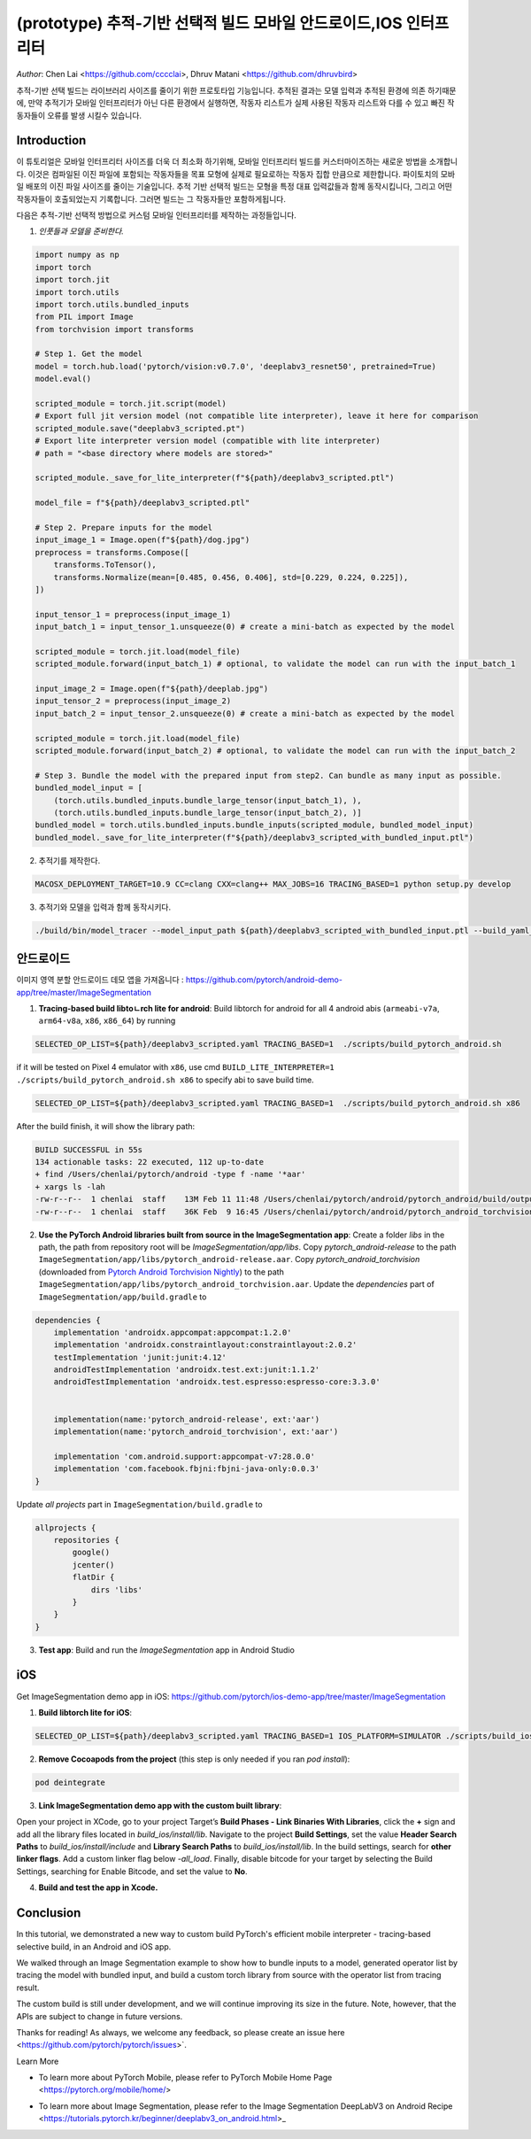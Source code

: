 (prototype)  추적-기반 선택적 빌드 모바일 안드로이드,IOS 인터프리터
===============================================================================


*Author*: Chen Lai <https://github.com/cccclai>, Dhruv Matani <https://github.com/dhruvbird>

.. 경고::
추적-기반 선택 빌드는 라이브러리 사이즈를 줄이기 위한 프로토타입 기능입니다. 추적된 결과는 모델 입력과 추적된 환경에 의존 하기때문에, 
만약 추적기가 모바일 인터프리터가 아닌 다른 환경에서 실행하면, 작동자 리스트가 실제 사용된 작동자 리스트와 다를 수 있고 빠진 작동자들이 오류를 발생 시킬수 있습니다.

Introduction
------------

이 튜토리얼은 모바일 인터프리터 사이즈를 더욱 더 최소화 하기위해, 모바일 인터프리터 빌드를 커스터마이즈하는 새로운 방법을 소개합니다. 이것은 컴파일된 이진 파일에 포함되는 작동자들을 목표 모형에 실제로 필요로하는 작동자 집합 만큼으로 제한합니다. 파이토치의 모바일 배포의 이진 파일 사이즈를 줄이는 기술입니다. 추적 기반 선택적 빌드는 모형을 특정 대표 입력값들과 함께 동작시킵니다, 그리고 어떤 작동자들이 호출되었는지 기록합니다. 그러면 빌드는 그 작동자들만 포함하게됩니다. 



다음은  추적-기반 선택적 방법으로 커스텀 모바일 인터프리터를 제작하는 과정들입니다.

1. *인풋들과 모델을 준비한다.*

.. code:: python

    import numpy as np
    import torch
    import torch.jit
    import torch.utils
    import torch.utils.bundled_inputs
    from PIL import Image
    from torchvision import transforms

    # Step 1. Get the model
    model = torch.hub.load('pytorch/vision:v0.7.0', 'deeplabv3_resnet50', pretrained=True)
    model.eval()

    scripted_module = torch.jit.script(model)
    # Export full jit version model (not compatible lite interpreter), leave it here for comparison
    scripted_module.save("deeplabv3_scripted.pt")
    # Export lite interpreter version model (compatible with lite interpreter)
    # path = "<base directory where models are stored>"

    scripted_module._save_for_lite_interpreter(f"${path}/deeplabv3_scripted.ptl")

    model_file = f"${path}/deeplabv3_scripted.ptl"

    # Step 2. Prepare inputs for the model
    input_image_1 = Image.open(f"${path}/dog.jpg")
    preprocess = transforms.Compose([
        transforms.ToTensor(),
        transforms.Normalize(mean=[0.485, 0.456, 0.406], std=[0.229, 0.224, 0.225]),
    ])

    input_tensor_1 = preprocess(input_image_1)
    input_batch_1 = input_tensor_1.unsqueeze(0) # create a mini-batch as expected by the model

    scripted_module = torch.jit.load(model_file)
    scripted_module.forward(input_batch_1) # optional, to validate the model can run with the input_batch_1

    input_image_2 = Image.open(f"${path}/deeplab.jpg")
    input_tensor_2 = preprocess(input_image_2)
    input_batch_2 = input_tensor_2.unsqueeze(0) # create a mini-batch as expected by the model

    scripted_module = torch.jit.load(model_file)
    scripted_module.forward(input_batch_2) # optional, to validate the model can run with the input_batch_2

    # Step 3. Bundle the model with the prepared input from step2. Can bundle as many input as possible.
    bundled_model_input = [
        (torch.utils.bundled_inputs.bundle_large_tensor(input_batch_1), ),
        (torch.utils.bundled_inputs.bundle_large_tensor(input_batch_2), )]
    bundled_model = torch.utils.bundled_inputs.bundle_inputs(scripted_module, bundled_model_input)
    bundled_model._save_for_lite_interpreter(f"${path}/deeplabv3_scripted_with_bundled_input.ptl")

2. 추적기를 제작한다.

.. code:: shell

 MACOSX_DEPLOYMENT_TARGET=10.9 CC=clang CXX=clang++ MAX_JOBS=16 TRACING_BASED=1 python setup.py develop

3. 추적기와 모델을 입력과 함께 동작시키다.

.. code:: shell

 ./build/bin/model_tracer --model_input_path ${path}/deeplabv3_scripted_with_bundled_input.ptl --build_yaml_path ${path}/deeplabv3_scripted.yaml



안드로이드
-------

이미지 영역 분할 안드로이드 데모 앱을 가져옵니다 :  https://github.com/pytorch/android-demo-app/tree/master/ImageSegmentation

1. **Tracing-based build libtoㄴrch lite for android**: Build libtorch for android for all 4 android abis (``armeabi-v7a``, ``arm64-v8a``, ``x86``, ``x86_64``) by running

.. code-block:: bash

   SELECTED_OP_LIST=${path}/deeplabv3_scripted.yaml TRACING_BASED=1  ./scripts/build_pytorch_android.sh

if it will be tested on Pixel 4 emulator with ``x86``, use cmd ``BUILD_LITE_INTERPRETER=1 ./scripts/build_pytorch_android.sh x86`` to specify abi to save build time.

.. code-block:: bash

   SELECTED_OP_LIST=${path}/deeplabv3_scripted.yaml TRACING_BASED=1  ./scripts/build_pytorch_android.sh x86


After the build finish, it will show the library path:

.. code-block:: bash

   BUILD SUCCESSFUL in 55s
   134 actionable tasks: 22 executed, 112 up-to-date
   + find /Users/chenlai/pytorch/android -type f -name '*aar'
   + xargs ls -lah
   -rw-r--r--  1 chenlai  staff    13M Feb 11 11:48 /Users/chenlai/pytorch/android/pytorch_android/build/outputs/aar/pytorch_android-release.aar
   -rw-r--r--  1 chenlai  staff    36K Feb  9 16:45 /Users/chenlai/pytorch/android/pytorch_android_torchvision/build/outputs/aar/pytorch_android_torchvision-release.aar

2. **Use the PyTorch Android libraries built from source in the ImageSegmentation app**: Create a folder `libs` in the path, the path from repository root will be `ImageSegmentation/app/libs`. Copy `pytorch_android-release` to the path ``ImageSegmentation/app/libs/pytorch_android-release.aar``. Copy `pytorch_android_torchvision` (downloaded from `Pytorch Android Torchvision Nightly <https://oss.sonatype.org/#nexus-search;quick~torchvision_android/>`_) to the path ``ImageSegmentation/app/libs/pytorch_android_torchvision.aar``. Update the `dependencies` part of ``ImageSegmentation/app/build.gradle`` to

.. code:: gradle

   dependencies {
       implementation 'androidx.appcompat:appcompat:1.2.0'
       implementation 'androidx.constraintlayout:constraintlayout:2.0.2'
       testImplementation 'junit:junit:4.12'
       androidTestImplementation 'androidx.test.ext:junit:1.1.2'
       androidTestImplementation 'androidx.test.espresso:espresso-core:3.3.0'


       implementation(name:'pytorch_android-release', ext:'aar')
       implementation(name:'pytorch_android_torchvision', ext:'aar')

       implementation 'com.android.support:appcompat-v7:28.0.0'
       implementation 'com.facebook.fbjni:fbjni-java-only:0.0.3'
   }

Update `all projects` part in ``ImageSegmentation/build.gradle`` to


.. code:: gradle

    allprojects {
        repositories {
            google()
            jcenter()
            flatDir {
                dirs 'libs'
            }
        }
    }


3. **Test app**: Build and run the `ImageSegmentation` app in Android Studio


iOS
---

Get ImageSegmentation demo app in iOS: https://github.com/pytorch/ios-demo-app/tree/master/ImageSegmentation


1. **Build libtorch lite for iOS**:

.. code-block:: bash

   SELECTED_OP_LIST=${path}/deeplabv3_scripted.yaml TRACING_BASED=1 IOS_PLATFORM=SIMULATOR ./scripts/build_ios.sh


2. **Remove Cocoapods from the project** (this step is only needed if you ran `pod install`):


.. code-block:: bash

   pod deintegrate


3.  **Link ImageSegmentation demo app with the custom built library**:

Open your project in XCode, go to your project Target’s **Build Phases - Link Binaries With Libraries**, click the **+** sign and add all the library files located in `build_ios/install/lib`. Navigate to the project **Build Settings**, set the value **Header Search Paths** to `build_ios/install/include` and **Library Search Paths** to `build_ios/install/lib`.
In the build settings, search for **other linker flags**. Add a custom linker flag below `-all_load`.
Finally, disable bitcode for your target by selecting the Build Settings, searching for Enable Bitcode, and set the value to **No**.


4. **Build and test the app in Xcode.**



Conclusion
----------

In this tutorial, we demonstrated a new way to custom build PyTorch's efficient mobile interpreter - tracing-based selective build, in an Android and iOS app.

We walked through an Image Segmentation example to show how to bundle inputs to a model, generated operator list by tracing the model with bundled input, and build a custom torch library from source with the operator list from tracing result.

The custom build is still under development, and we will continue improving its size in the future. Note, however, that the APIs are subject to change in future versions.

Thanks for reading! As always, we welcome any feedback, so please create an issue here <https://github.com/pytorch/pytorch/issues>`.

Learn More


- To learn more about PyTorch Mobile, please refer to PyTorch Mobile Home Page <https://pytorch.org/mobile/home/>

* To learn more about Image Segmentation, please refer to the Image Segmentation DeepLabV3 on Android Recipe <https://tutorials.pytorch.kr/beginner/deeplabv3_on_android.html>_
